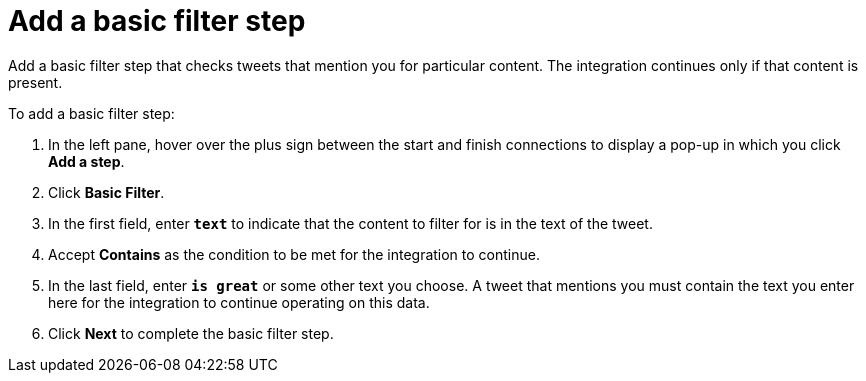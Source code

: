 [[t2sf-add-basic-filter-step]]
= Add a basic filter step

Add a basic filter step that checks tweets that mention you 
for particular content. The integration
continues only if that content is present. 

To add a basic filter step:

. In the left pane, hover over the plus sign between the start 
and finish connections to display a pop-up in which you click *Add a step*. 
. Click *Basic Filter*. 
. In the first field, enter ``*text*`` to indicate that the content to
filter for is in the text of the tweet. 
. Accept *Contains* as the condition to be met for the integration to
continue. 
. In the last field, enter `*is great*` or some other text you choose. 
A tweet that mentions you must contain the text you enter here for 
the integration to continue operating on this data.
. Click *Next* to complete the basic filter step.
